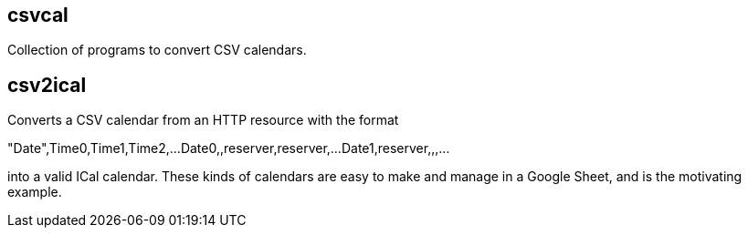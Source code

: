 == csvcal

Collection of programs to convert CSV calendars.

== csv2ical

Converts a CSV calendar from an HTTP resource with the format

"Date",Time0,Time1,Time2,...
Date0,,reserver,reserver,...
Date1,reserver,,,...

into a valid ICal calendar. These kinds of calendars are easy to make
and manage in a Google Sheet, and is the motivating example.
